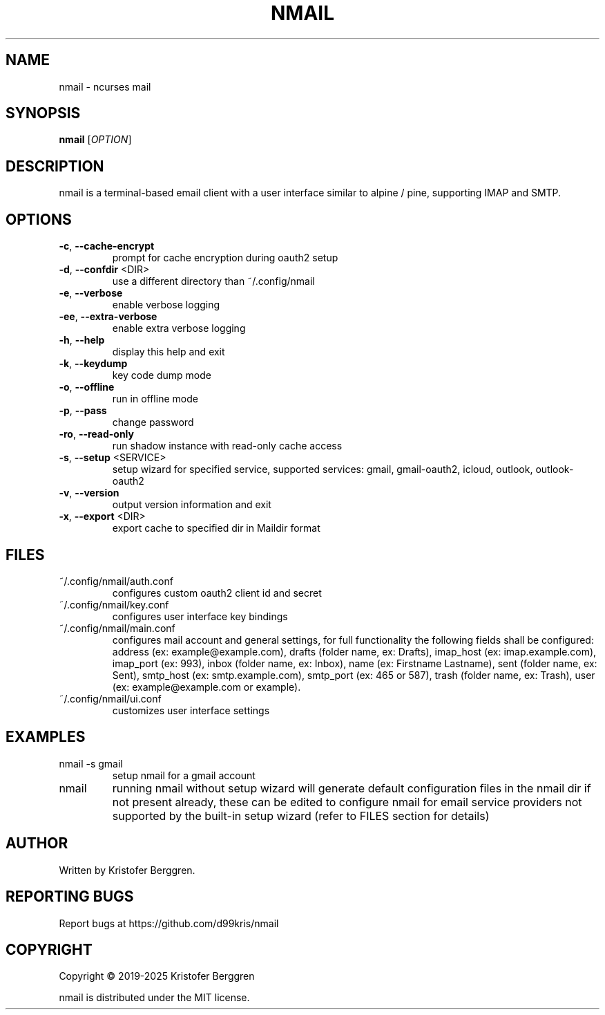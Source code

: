.\" DO NOT MODIFY THIS FILE!  It was generated by help2man.
.TH NMAIL "1" "October 2025" "nmail 5.8.1" "User Commands"
.SH NAME
nmail \- ncurses mail
.SH SYNOPSIS
.B nmail
[\fI\,OPTION\/\fR]
.SH DESCRIPTION
nmail is a terminal\-based email client with a user interface similar to
alpine / pine, supporting IMAP and SMTP.
.SH OPTIONS
.TP
\fB\-c\fR,  \fB\-\-cache\-encrypt\fR
prompt for cache encryption during oauth2 setup
.TP
\fB\-d\fR,  \fB\-\-confdir\fR <DIR>
use a different directory than ~/.config/nmail
.TP
\fB\-e\fR,  \fB\-\-verbose\fR
enable verbose logging
.TP
\fB\-ee\fR, \fB\-\-extra\-verbose\fR
enable extra verbose logging
.TP
\fB\-h\fR,  \fB\-\-help\fR
display this help and exit
.TP
\fB\-k\fR,  \fB\-\-keydump\fR
key code dump mode
.TP
\fB\-o\fR,  \fB\-\-offline\fR
run in offline mode
.TP
\fB\-p\fR,  \fB\-\-pass\fR
change password
.TP
\fB\-ro\fR, \fB\-\-read\-only\fR
run shadow instance with read\-only cache access
.TP
\fB\-s\fR,  \fB\-\-setup\fR <SERVICE>
setup wizard for specified service, supported
services: gmail, gmail\-oauth2, icloud, outlook,
outlook\-oauth2
.TP
\fB\-v\fR,  \fB\-\-version\fR
output version information and exit
.TP
\fB\-x\fR,  \fB\-\-export\fR <DIR>
export cache to specified dir in Maildir format
.SH FILES
.TP
~/.config/nmail/auth.conf
configures custom oauth2 client id and secret
.TP
~/.config/nmail/key.conf
configures user interface key bindings
.TP
~/.config/nmail/main.conf
configures mail account and general settings,
for full functionality the following fields
shall be configured:
address (ex: example@example.com),
drafts (folder name, ex: Drafts),
imap_host (ex: imap.example.com),
imap_port (ex: 993),
inbox (folder name, ex: Inbox),
name (ex: Firstname Lastname),
sent (folder name, ex: Sent),
smtp_host (ex: smtp.example.com),
smtp_port (ex: 465 or 587),
trash (folder name, ex: Trash),
user (ex: example@example.com or example).
.TP
~/.config/nmail/ui.conf
customizes user interface settings
.SH EXAMPLES
.TP
nmail \-s gmail
setup nmail for a gmail account
.TP
nmail
running nmail without setup wizard will generate
default configuration files in the nmail dir if
not present already, these can be edited to
configure nmail for email service providers not
supported by the built\-in setup wizard (refer to
FILES section for details)
.SH AUTHOR
Written by Kristofer Berggren.
.SH "REPORTING BUGS"
Report bugs at https://github.com/d99kris/nmail
.SH COPYRIGHT
Copyright \(co 2019\-2025 Kristofer Berggren
.PP
nmail is distributed under the MIT license.
